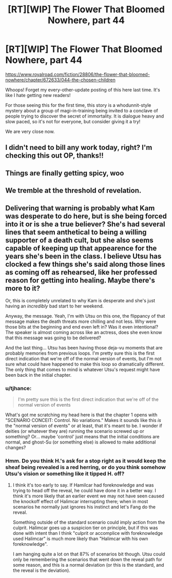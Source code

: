 #+TITLE: [RT][WIP] The Flower That Bloomed Nowhere, part 44

* [RT][WIP] The Flower That Bloomed Nowhere, part 44
:PROPERTIES:
:Author: lurinaa
:Score: 26
:DateUnix: 1619622811.0
:DateShort: 2021-Apr-28
:END:
[[https://www.royalroad.com/fiction/28806/the-flower-that-bloomed-nowhere/chapter/672633/044-the-chosen-children]]

Whoops! Forget my every-other-update posting of this here last time. It's like I hate getting new readers!

For those seeing this for the first time, this story is a whodunnit-style mystery about a group of magi-in-training being invited to a conclave of people trying to discover the secret of immortality. It is dialogue heavy and slow paced, so it's not for everyone, but consider giving it a try!

We are very close now.


** I didn't need to bill any work today, right? I'm checking this out OP, thanks!!
:PROPERTIES:
:Author: Nick_named_Nick
:Score: 2
:DateUnix: 1619623122.0
:DateShort: 2021-Apr-28
:END:


** Things are finally getting spicy, woo
:PROPERTIES:
:Author: jordroy
:Score: 2
:DateUnix: 1619628891.0
:DateShort: 2021-Apr-28
:END:


** We tremble at the threshold of revelation.
:PROPERTIES:
:Author: WalterTFD
:Score: 2
:DateUnix: 1619650358.0
:DateShort: 2021-Apr-29
:END:


** Delivering that warning is probably what Kam was desperate to do here, but is she being forced into it or is she a true believer? She's had several lines that seem anthetical to being a willing supporter of a death cult, but she also seems capable of keeping up that appearence for the years she's been in the class. I believe Utsu has clocked a few things she's said along those lines as coming off as rehearsed, like her professed reason for getting into healing. Maybe there's more to it?

Or, this is completely unrelated to why Kam is desperate and she's just having an /incredibly/ bad start to her weekend.

Anyway, the message. Yeah, I'm with Utsu on this one, the flippancy of that message makes the death threats more chilling and not less. Why were those bits at the beginning and end even left in? Was it even intentional? The speaker is almost coming across like an actress, does she even know that this message was going to be delivered?

And the last thing... Utsu has been having those deja-vu moments that are probably memories from previous loops. I'm pretty sure this is the first direct indication that we're off of the normal version of events, but I'm not sure what could have happened to make this loop so dramatically different. The only thing that comes to mind is whatever Utsu's request might have been back in the initial chapter.
:PROPERTIES:
:Author: Badewell
:Score: 2
:DateUnix: 1619683243.0
:DateShort: 2021-Apr-29
:END:

*** u/tjhance:
#+begin_quote
  I'm pretty sure this is the first direct indication that we're off of the normal version of events
#+end_quote

What's got me scratching my head here is that the chapter 1 opens with "SCENARIO CONCEIT: Control. No variations." Makes it sounds like this /is/ the "normal version of events" or at least, that it's meant to be. I wonder if deities (or whatever they are) running the scenario screwed up or something? Or... maybe 'control' just means that the initial conditions are normal, and ghost-Su (or something else) is allowed to make additional changes?
:PROPERTIES:
:Author: tjhance
:Score: 2
:DateUnix: 1619716443.0
:DateShort: 2021-Apr-29
:END:


*** Hmm. Do you think H.'s ask for a stop right as it would keep the sheaf being revealed is a red herring, or do you think somehow Utsu's vision or something like it tipped H. off?
:PROPERTIES:
:Author: nolrai
:Score: 2
:DateUnix: 1620056354.0
:DateShort: 2021-May-03
:END:

**** I think it's too early to say. If Hamilcar had foreknowledge and was trying to head off the reveal, he could have done it in a better way. I think it's more likely that an earlier event we may not have seen caused the knockoff effect of Halimcar interrupting there; when in most scenarios he normally just ignores his instinct and let's Fang do the reveal.

Something outside of the standard scenario could imply action from the culprit. Halimcar goes up a suspicion tier on principle, but if this was done with intent than I think "culprit or accomplice with foreknowledge used Halimcar" is much more likely than "Halimcar with his own foreknowledge".

I am hanging quite a lot on that 87% of scenarios bit though. Utsu could only be remembering the scenarios that went down the reveal path for some reason, and this is a normal deviation (or this is the standard, and the reveal is the deviation).
:PROPERTIES:
:Author: Badewell
:Score: 1
:DateUnix: 1620102533.0
:DateShort: 2021-May-04
:END:
